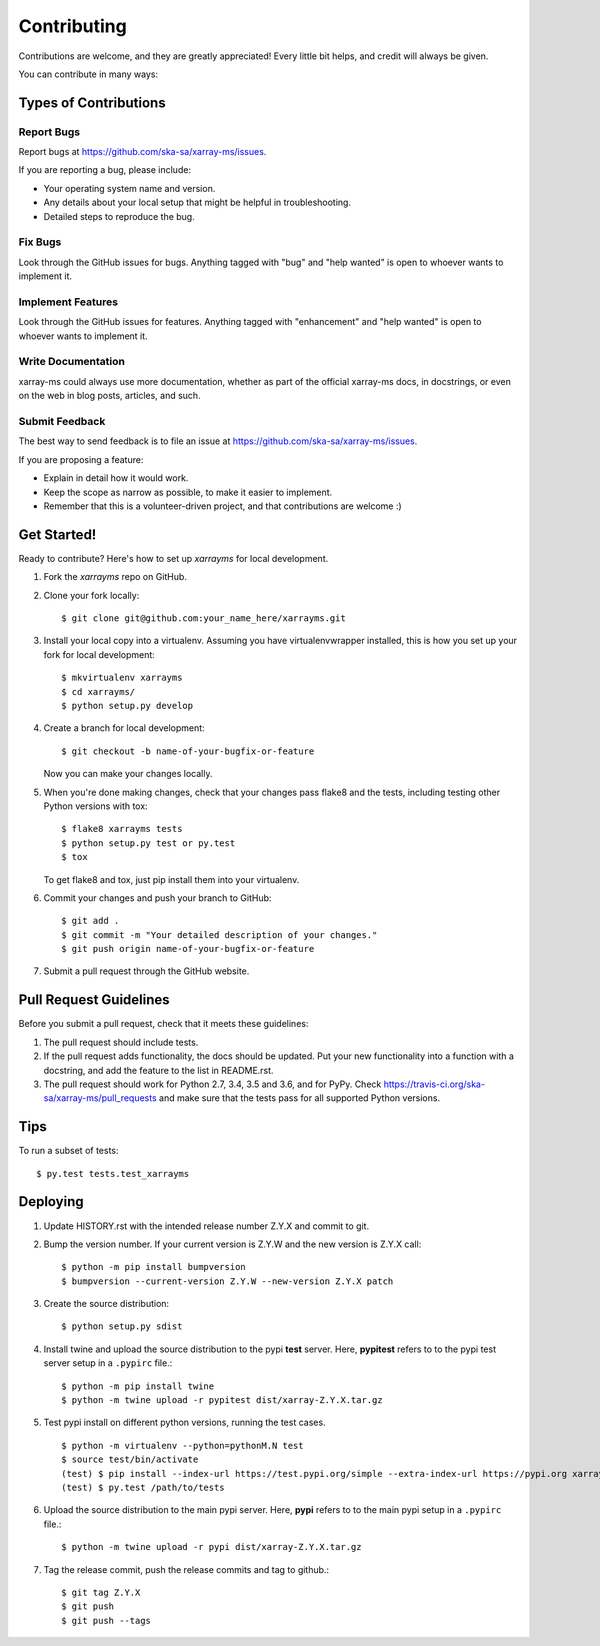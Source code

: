 .. highlight:: shell

============
Contributing
============

Contributions are welcome, and they are greatly appreciated! Every little bit
helps, and credit will always be given.

You can contribute in many ways:

Types of Contributions
----------------------

Report Bugs
~~~~~~~~~~~

Report bugs at https://github.com/ska-sa/xarray-ms/issues.

If you are reporting a bug, please include:

* Your operating system name and version.
* Any details about your local setup that might be helpful in troubleshooting.
* Detailed steps to reproduce the bug.

Fix Bugs
~~~~~~~~

Look through the GitHub issues for bugs. Anything tagged with "bug" and "help
wanted" is open to whoever wants to implement it.

Implement Features
~~~~~~~~~~~~~~~~~~

Look through the GitHub issues for features. Anything tagged with "enhancement"
and "help wanted" is open to whoever wants to implement it.

Write Documentation
~~~~~~~~~~~~~~~~~~~

xarray-ms could always use more documentation, whether as part of the
official xarray-ms docs, in docstrings, or even on the web in blog posts,
articles, and such.

Submit Feedback
~~~~~~~~~~~~~~~

The best way to send feedback is to file an issue at https://github.com/ska-sa/xarray-ms/issues.

If you are proposing a feature:

* Explain in detail how it would work.
* Keep the scope as narrow as possible, to make it easier to implement.
* Remember that this is a volunteer-driven project, and that contributions
  are welcome :)

Get Started!
------------

Ready to contribute? Here's how to set up `xarrayms` for local development.

1. Fork the `xarrayms` repo on GitHub.
2. Clone your fork locally::

    $ git clone git@github.com:your_name_here/xarrayms.git

3. Install your local copy into a virtualenv. Assuming you have virtualenvwrapper installed, this is how you set up your fork for local development::

    $ mkvirtualenv xarrayms
    $ cd xarrayms/
    $ python setup.py develop

4. Create a branch for local development::

    $ git checkout -b name-of-your-bugfix-or-feature

   Now you can make your changes locally.

5. When you're done making changes, check that your changes pass flake8 and the
   tests, including testing other Python versions with tox::

    $ flake8 xarrayms tests
    $ python setup.py test or py.test
    $ tox

   To get flake8 and tox, just pip install them into your virtualenv.

6. Commit your changes and push your branch to GitHub::

    $ git add .
    $ git commit -m "Your detailed description of your changes."
    $ git push origin name-of-your-bugfix-or-feature

7. Submit a pull request through the GitHub website.

Pull Request Guidelines
-----------------------

Before you submit a pull request, check that it meets these guidelines:

1. The pull request should include tests.
2. If the pull request adds functionality, the docs should be updated. Put
   your new functionality into a function with a docstring, and add the
   feature to the list in README.rst.
3. The pull request should work for Python 2.7, 3.4, 3.5 and 3.6, and for PyPy. Check
   https://travis-ci.org/ska-sa/xarray-ms/pull_requests
   and make sure that the tests pass for all supported Python versions.

Tips
----

To run a subset of tests::

$ py.test tests.test_xarrayms


Deploying
---------

1. Update HISTORY.rst with the intended release number Z.Y.X and commit to git.

2. Bump the version number. If your current version is Z.Y.W and
   the new version is Z.Y.X call::

       $ python -m pip install bumpversion
       $ bumpversion --current-version Z.Y.W --new-version Z.Y.X patch

3. Create the source distribution::

       $ python setup.py sdist

4. Install twine and upload the source distribution to the
   pypi **test** server. Here, **pypitest** refers to to the
   pypi test server setup in a ``.pypirc`` file.::

        $ python -m pip install twine
        $ python -m twine upload -r pypitest dist/xarray-Z.Y.X.tar.gz

5. Test pypi install on different python versions,
   running the test cases. ::

       $ python -m virtualenv --python=pythonM.N test
       $ source test/bin/activate
       (test) $ pip install --index-url https://test.pypi.org/simple --extra-index-url https://pypi.org xarray-ms==Z.Y.X
       (test) $ py.test /path/to/tests

6. Upload the source distribution to the main pypi server. Here, **pypi**
   refers to to the main pypi setup in a ``.pypirc`` file.::

       $ python -m twine upload -r pypi dist/xarray-Z.Y.X.tar.gz

7. Tag the release commit, push the release commits and tag to github.::

       $ git tag Z.Y.X
       $ git push
       $ git push --tags
